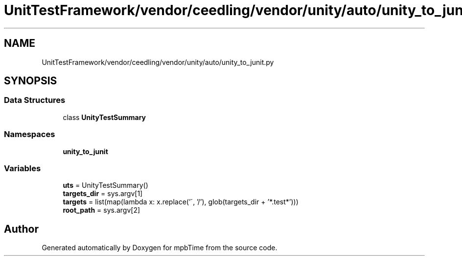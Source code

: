 .TH "UnitTestFramework/vendor/ceedling/vendor/unity/auto/unity_to_junit.py" 3 "Thu Nov 18 2021" "mpbTime" \" -*- nroff -*-
.ad l
.nh
.SH NAME
UnitTestFramework/vendor/ceedling/vendor/unity/auto/unity_to_junit.py
.SH SYNOPSIS
.br
.PP
.SS "Data Structures"

.in +1c
.ti -1c
.RI "class \fBUnityTestSummary\fP"
.br
.in -1c
.SS "Namespaces"

.in +1c
.ti -1c
.RI " \fBunity_to_junit\fP"
.br
.in -1c
.SS "Variables"

.in +1c
.ti -1c
.RI "\fButs\fP = UnityTestSummary()"
.br
.ti -1c
.RI "\fBtargets_dir\fP = sys\&.argv[1]"
.br
.ti -1c
.RI "\fBtargets\fP = list(map(lambda x: x\&.replace('\\\\', '/'), glob(targets_dir + '*\&.test*')))"
.br
.ti -1c
.RI "\fBroot_path\fP = sys\&.argv[2]"
.br
.in -1c
.SH "Author"
.PP 
Generated automatically by Doxygen for mpbTime from the source code\&.
